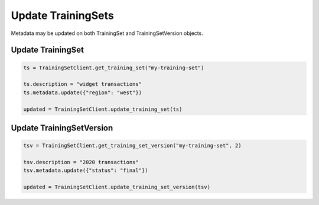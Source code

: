Update TrainingSets
===================

Metadata may be updated on both TrainingSet and TrainingSetVersion objects.

Update TrainingSet
------------------

.. code-block:: python

    ts = TrainingSetClient.get_training_set("my-training-set")

    ts.description = "widget transactions"
    ts.metadata.update({"region": "west"})

    updated = TrainingSetClient.update_training_set(ts)


Update TrainingSetVersion
-------------------------

.. code-block:: python

    tsv = TrainingSetClient.get_training_set_version("my-training-set", 2)

    tsv.description = "2020 transactions"
    tsv.metadata.update({"status": "final"})

    updated = TrainingSetClient.update_training_set_version(tsv)

